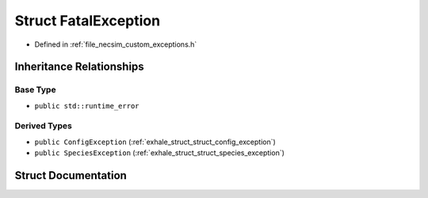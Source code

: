 .. _exhale_struct_struct_fatal_exception:

Struct FatalException
=====================

- Defined in :ref:`file_necsim_custom_exceptions.h`


Inheritance Relationships
-------------------------

Base Type
*********

- ``public std::runtime_error``


Derived Types
*************

- ``public ConfigException`` (:ref:`exhale_struct_struct_config_exception`)
- ``public SpeciesException`` (:ref:`exhale_struct_struct_species_exception`)


Struct Documentation
--------------------


.. doxygenstruct:: FatalException
   :members:
   :protected-members:
   :undoc-members: